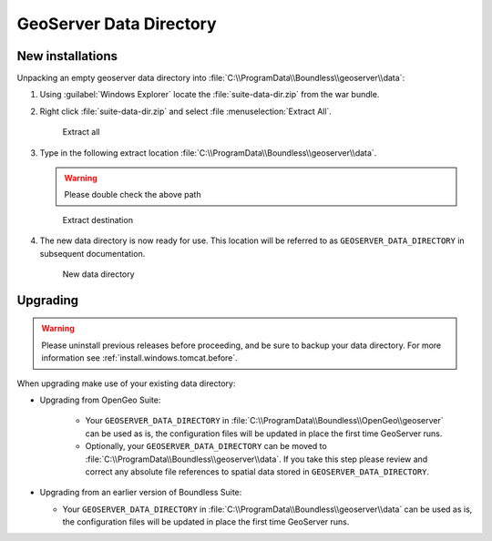 .. _install.windows.tomcat.geoserver.data:

GeoServer Data Directory
========================

New installations
-----------------

Unpacking an empty geoserver data directory into :file:`C:\\ProgramData\\Boundless\\geoserver\\data`:

1. Using :guilabel:`Windows Explorer` locate the :file:`suite-data-dir.zip` from the war bundle.

2. Right click :file:`suite-data-dir.zip` and select :file :menuselection:`Extract All`.

   .. figure:: ../img/data_extract_all.png
      :scale: 80% 
      
      Extract all

3. Type in the following extract location :file:`C:\\ProgramData\\Boundless\\geoserver\\data`.
   
   .. warning:: Please double check the above path
   
   .. figure:: ../img/data_extract_destination.png
      :scale: 80% 
      
      Extract destination

4. The new data directory is now ready for use. This location will be referred to as ``GEOSERVER_DATA_DIRECTORY`` in subsequent documentation.

   .. figure:: ../img/data_default.png
      :scale: 80% 
      
      New data directory

Upgrading
---------

.. warning:: Please uninstall previous releases before proceeding, and be sure to backup your data directory. For more information see :ref:`install.windows.tomcat.before`.

When upgrading make use of your existing data directory:

* Upgrading from OpenGeo Suite:
   
   * Your ``GEOSERVER_DATA_DIRECTORY`` in :file:`C:\\ProgramData\\Boundless\\OpenGeo\\geoserver` can be used as is, the configuration files will be updated in place the first time GeoServer runs.
   * Optionally, your ``GEOSERVER_DATA_DIRECTORY`` can be moved to :file:`C:\\ProgramData\\Boundless\\geoserver\\data`. If you take this step please review and correct any absolute file references to spatial data stored in ``GEOSERVER_DATA_DIRECTORY``.

* Upgrading from an earlier version of Boundless Suite:
  
  * Your ``GEOSERVER_DATA_DIRECTORY`` in :file:`C:\\ProgramData\\Boundless\\geoserver\\data` can be used as is, the configuration files will be updated in place the first time GeoServer runs.

